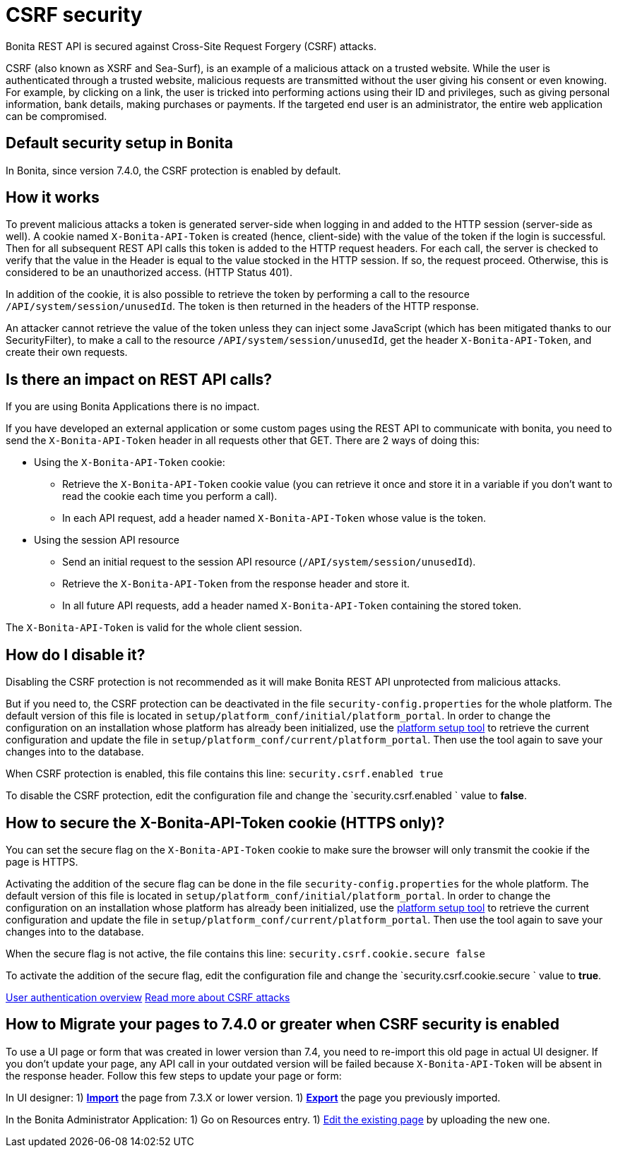 = CSRF security
:description: Bonita REST API is secured against Cross-Site Request Forgery (CSRF) attacks.

{description}

CSRF (also known as XSRF and Sea-Surf), is an example of a malicious attack on a trusted website.
While the user is authenticated through a trusted website, malicious requests are transmitted without the user giving his consent or even knowing.
For example, by clicking on a link, the user is tricked into performing actions using their ID and privileges, such as giving personal information, bank details, making purchases or payments.
If the targeted end user is an administrator, the entire web application can be compromised.

== Default security setup in Bonita

In Bonita, since version 7.4.0, the CSRF protection is enabled by default.

== How it works

To prevent malicious attacks a token is generated server-side when logging in and added to the HTTP session (server-side as well).
A cookie named `X-Bonita-API-Token` is created (hence, client-side) with the value of the token if the login is successful.
Then for all subsequent REST API calls this token is added to the HTTP request headers.
For each call, the server is checked to verify that the value in the Header is equal to the value stocked in the HTTP session.
If so, the request proceed. Otherwise, this is considered to be an unauthorized access. (HTTP Status 401).

In addition of the cookie, it is also possible to retrieve the token by performing a call to the resource `/API/system/session/unusedId`. The token is then returned in the headers of the HTTP response.

An attacker cannot retrieve the value of the token unless they can inject some JavaScript (which has been mitigated thanks to our SecurityFilter), to make a call to the resource `/API/system/session/unusedId`,
get the header `X-Bonita-API-Token`, and create their own requests.

== Is there an impact on REST API calls?

If you are using Bonita Applications there is no impact.

If you have developed an external application or some custom pages using the REST API to communicate with bonita, you need to send the `X-Bonita-API-Token` header in all requests other that GET. There are 2 ways of doing this:

* Using the `X-Bonita-API-Token` cookie:
 ** Retrieve the `X-Bonita-API-Token` cookie value (you can retrieve it once and store it in a variable if you don't want to read the cookie each time you perform a call).
 ** In each API request, add a header named `X-Bonita-API-Token` whose value is the token.
* Using the session API resource
 ** Send an initial request to the session API resource (`/API/system/session/unusedId`).
 ** Retrieve the `X-Bonita-API-Token` from the response header and store it.
 ** In all future API requests, add a header named `X-Bonita-API-Token` containing the stored token.

The `X-Bonita-API-Token` is valid for the whole client session.

== How do I disable it?

Disabling the CSRF protection is not recommended as it will make Bonita REST API unprotected from malicious attacks.

But if you need to, the CSRF protection can be deactivated in the file `security-config.properties` for the whole platform.
The default version of this file is located in `setup/platform_conf/initial/platform_portal`. In order to change the configuration on an installation whose platform has already been initialized, use the xref:bonita-platform-setup.adoc[platform setup tool] to retrieve the current configuration and update the file in `setup/platform_conf/current/platform_portal`. Then use the tool again to save your changes into to the database.

When CSRF protection is enabled, this file contains this line:
`security.csrf.enabled true`

To disable the CSRF protection, edit the configuration file and change the `security.csrf.enabled ` value to *false*.

== How to secure the X-Bonita-API-Token cookie (HTTPS only)?

You can set the secure flag on the `X-Bonita-API-Token` cookie to make sure the browser will only transmit the cookie if the page is HTTPS.

Activating the addition of the secure flag can be done in the file `security-config.properties` for the whole platform.
The default version of this file is located in `setup/platform_conf/initial/platform_portal`. In order to change the configuration on an installation whose platform has already been initialized, use the xref:bonita-platform-setup.adoc[platform setup tool] to retrieve the current configuration and update the file in `setup/platform_conf/current/platform_portal`. Then use the tool again to save your changes into to the database.

When the secure flag is not active, the file contains this line:
`security.csrf.cookie.secure false`

To activate the addition of the secure flag, edit the configuration file and change the `security.csrf.cookie.secure ` value to *true*.

xref:user-authentication-overview.adoc[User authentication overview]
http://www.acunetix.com/websitesecurity/csrf-attacks[Read more about CSRF attacks]

== How to Migrate your pages to 7.4.0 or greater when CSRF security is enabled

To use a UI page or form that was created in lower version than 7.4, you need to re-import this old page in actual UI designer. If you don't update your page, any API call in your outdated version will be failed because `X-Bonita-API-Token` will be absent in the response header.
Follow this few steps to update your page or form:

In UI designer:
1) xref:create-or-modify-a-page.adoc#import[*Import*] the page from 7.3.X or lower version.
1) xref:create-or-modify-a-page.adoc#export[*Export*] the page you previously imported.

In the Bonita Administrator Application:
1) Go on Resources entry.
1) xref:resource-management.adoc#modify[Edit the existing page] by uploading the new one.
